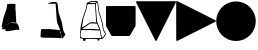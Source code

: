 SplineFontDB: 3.2
FontName: metronomek
FullName: metronomek
FamilyName: metronomek
Weight: Regular
Copyright: Copyright (c) 2020, Unknown
UComments: "2020-2-14: Created with FontForge (http://fontforge.org)+AAoA-This file is part of MetronomeK project.+AAoA-Can be distributed feely."
Version: 001.000
ItalicAngle: 0
UnderlinePosition: -100
UnderlineWidth: 50
Ascent: 800
Descent: 200
InvalidEm: 0
sfntRevision: 0x00010000
LayerCount: 2
Layer: 0 0 "Back" 1
Layer: 1 0 "Fore" 0
XUID: [1021 880 428618673 11636854]
FSType: 0
OS2Version: 0
OS2_WeightWidthSlopeOnly: 0
OS2_UseTypoMetrics: 1
CreationTime: 1581687945
ModificationTime: 1642766783
PfmFamily: 17
TTFWeight: 500
TTFWidth: 5
LineGap: 90
VLineGap: 0
OS2TypoAscent: 0
OS2TypoAOffset: 1
OS2TypoDescent: 0
OS2TypoDOffset: 1
OS2TypoLinegap: 90
OS2WinAscent: 0
OS2WinAOffset: 1
OS2WinDescent: 0
OS2WinDOffset: 1
HheadAscent: 0
HheadAOffset: 1
HheadDescent: 0
HheadDOffset: 1
OS2Vendor: 'PfEd'
MarkAttachClasses: 1
DEI: 91125
LangName: 1033 "" "" "" "" "" "" "" "" "" "" "" "" "" "Copyright (c) 2020, Tomasz Bojczuk (<seelook@gmail.com>)"
Encoding: ISO8859-1
UnicodeInterp: none
NameList: AGL For New Fonts
DisplaySize: -128
AntiAlias: 1
FitToEm: 0
WinInfo: 176 8 3
BeginPrivate: 0
EndPrivate
BeginChars: 256 7

StartChar: exclamdown
Encoding: 161 161 0
Width: 1000
VWidth: 0
Flags: W
LayerCount: 2
Fore
SplineSet
144.706054688 98.93359375 m 2
 136.359375 88.7841796875 43.15234375 94.673828125 43.15234375 96.33984375 c 0
 43.15234375 98.3173828125 66.4404296875 132.540039062 74.3408203125 140.302734375 c 0
 81.40625 147.244140625 88.5517578125 149.235351562 104.200195312 156.064453125 c 0
 134.33984375 169.217773438 150.046875 178.770507812 165.592773438 193.403320312 c 0
 174.163085938 201.470703125 188.629882812 211.159179688 217.491210938 228.157226562 c 0
 229.673828125 235.333984375 240.827148438 241.92578125 242.275390625 242.807617188 c 0
 243.723632812 243.688476562 245.4609375 246.311523438 246.135742188 248.634765625 c 2
 247.364257812 252.861328125 l 1
 261.857421875 252.500976562 l 2
 317.94140625 251.108398438 410.356445312 242.784179688 419.043945312 241.780273438 c 2
 429.333007812 241.001953125 l 1
 430.0859375 234.526367188 l 2
 430.500976562 230.96484375 464.104492188 195.258789062 464.83203125 179.24609375 c 0
 466.369140625 145.42578125 484.364257812 96.7470703125 489.360351562 75.12890625 c 0
 491.380859375 66.3857421875 459.395507812 84.2314453125 459.848632812 81.345703125 c 2
 458.932617188 80.0888671875 l 1
 428.518554688 82.9052734375 l 1
 368.57421875 79.8232421875 83.75390625 -2.6513671875 139.3359375 89.9833984375 c 2
 144.706054688 98.93359375 l 2
43.734375 139.256835938 m 2
 44.216796875 142.893554688 42.388671875 169.490234375 45.0869140625 179.952148438 c 0
 49.802734375 198.241210938 81.162109375 366.883789062 92.546875 398.541992188 c 0
 95.41796875 406.525390625 97.251953125 415.432617188 99.71484375 423.750976562 c 0
 102.178710938 432.068359375 106.9375 439.71875 110.291015625 448.487304688 c 0
 113.643554688 457.255859375 119.565429688 475.088867188 120.35546875 479.607421875 c 0
 122.368164062 491.11328125 124.095703125 493.549804688 132.770507812 513.138671875 c 0
 143.112304688 536.494140625 150.555664062 560.749023438 156.583007812 581.356445312 c 0
 165.473632812 611.75390625 177.233398438 677.922851562 178.895507812 705.196289062 c 0
 179.85546875 720.95703125 185.932617188 723.685546875 197.021484375 725.297851562 c 0
 211.134765625 727.350585938 327.786132812 734.220703125 352.68359375 727.41796875 c 2
 384.8984375 721.844726562 l 1
 389.145507812 704.928710938 l 2
 389.630859375 701.795898438 382.115234375 666.524414062 384.984375 618.833984375 c 0
 387.853515625 571.14453125 394.482421875 522.505859375 395.845703125 509.974609375 c 0
 397.3984375 495.70703125 392.323242188 475.295898438 395.935546875 451.861328125 c 2
 408.409179688 247.998046875 l 1
 382.16015625 257.341796875 l 2
 345.032226562 270.557617188 292.659179688 261.087890625 265.688476562 257.052734375 c 0
 253.012695312 255.15625 246.040039062 251.116210938 218.028320312 234.481445312 c 0
 193.057617188 219.65234375 180.44921875 208.180664062 170.813476562 199.131835938 c 0
 159.478515625 188.485351562 147.040039062 181.0078125 119.140625 167.055664062 c 0
 93.0634765625 154.013671875 84.341796875 151.37890625 76.462890625 144.1640625 c 0
 73.51953125 141.467773438 70.0927734375 144.280273438 69.638671875 144.280273438 c 0
 69.185546875 144.280273438 47.7275390625 132.934570312 48.2099609375 136.571289062 c 2
 43.734375 139.256835938 l 2
EndSplineSet
EndChar

StartChar: cent
Encoding: 162 162 1
Width: 1000
VWidth: 0
Flags: W
HStem: -130.215 223.212<36.4902 313.341> -111.717 204.714<36.4902 313.341> 740.447 42.6162<239.724 384.619>
VStem: 393.406 40.2051<730.716 743.502>
LayerCount: 2
Fore
SplineSet
251.657226562 738.0859375 m 0x30
 242.626953125 738.651367188 194.873046875 736.458007812 194.234375 737.1015625 c 0
 193.06640625 738.27734375 264.390625 775.961914062 277.9375 778.35546875 c 0
 286.873046875 779.93359375 340.515625 784.927734375 380.797851562 783.063476562 c 0
 421.314453125 781.1875 425.41015625 771.25390625 398.28515625 750.559570312 c 2
 384.619140625 740.1328125 l 1
 327.934570312 740.447265625 l 2
 296.7578125 740.620117188 260.686523438 737.520507812 251.657226562 738.0859375 c 0x30
552.477539062 -126.754882812 m 2
 552.013671875 -126.291015625 551.640625 -124.724609375 551.6484375 -123.274414062 c 0
 551.655273438 -121.823242188 549.106445312 -115.510742188 545.981445312 -109.244140625 c 0
 539.334960938 -95.9169921875 537.374023438 -88.7578125 534.018554688 -65.57421875 c 0
 532.208007812 -53.064453125 530.51953125 -46.2353515625 527.71875 -40.087890625 c 0
 522.970703125 -29.6640625 519.505859375 -12.6201171875 516.92578125 13.0126953125 c 0
 511.907226562 62.8623046875 494.364257812 118.404296875 463.670898438 187.6796875 c 0
 458.424804688 199.518554688 450.2578125 215.168945312 446.260742188 223.17578125 c 0
 427.19140625 261.370117188 421.528320312 298.950195312 418.739257812 349.107421875 c 0
 417.252929688 375.823242188 415.646484375 394.111328125 412.97265625 414.749023438 c 0
 411.947265625 422.655273438 410.548828125 445.155273438 409.86328125 464.748046875 c 0
 409.177734375 484.341796875 408.057617188 504.928710938 407.374023438 510.499023438 c 0
 403.5625 541.563476562 391.895507812 701.041015625 391.870117188 730.715820312 c 2
 393.40625 743.501953125 l 1
 404.981445312 755.732421875 l 2
 411.34765625 762.458984375 420.405273438 770.21484375 422.516601562 771.306640625 c 0
 426.043945312 773.130859375 425.983398438 773.827148438 427.4140625 771.870117188 c 0
 428.270507812 770.698242188 432.467773438 762.44140625 433.611328125 756.046875 c 0
 434.754882812 749.653320312 439.1875 732.247070312 442.283203125 715.538085938 c 0
 449.294921875 677.692382812 448.666015625 665.655273438 455.806640625 601.637695312 c 0
 465.493164062 514.806640625 466.138671875 511.69140625 486.708984375 452.553710938 c 0
 528.520507812 332.345703125 549.725585938 269.844726562 559.126953125 206.549804688 c 0
 564.463867188 170.615234375 572.637695312 122.44921875 577.272460938 102.90625 c 0
 581.251953125 86.1279296875 591.458984375 48.974609375 597.901367188 35.05859375 c 0
 600.479492188 29.4892578125 605.51171875 20.2763671875 609.083984375 14.5869140625 c 0
 617.998046875 0.38671875 628.920898438 -17.7607421875 632.387695312 -26.2275390625 c 0
 635.87109375 -34.7333984375 638.095703125 -33.255859375 625.622070312 -49.0400390625 c 0
 621.08984375 -54.775390625 609.380859375 -67.181640625 604.532226562 -75.3701171875 c 0
 593.99609375 -93.16015625 567.208007812 -119.881835938 561.314453125 -124.377929688 c 0
 557.12890625 -127.569335938 554.10546875 -128.3828125 552.477539062 -126.754882812 c 2
437.7421875 -130.21484375 m 1xb0
 424.166992188 -129.709960938 396.255859375 -128.698242188 375.717773438 -127.967773438 c 0
 355.1796875 -127.237304688 287.110351562 -126.294921875 224.453125 -125.874023438 c 0
 105.06640625 -125.073242188 78.779296875 -124.166992188 59.7216796875 -120.196289062 c 0
 44.8515625 -117.098632812 17.5625 -113.583007812 15.314453125 -111.716796875 c 0x70
 14.365234375 -56.3388671875 15.6923828125 -18.859375 20.2490234375 1.7236328125 c 0
 21.9375 11.4697265625 20.1845703125 29.4130859375 21.27734375 37.767578125 c 0
 23.947265625 58.169921875 29.2939453125 68.8486328125 33.1884765625 81.9169921875 c 2
 36.490234375 92.9970703125 l 1
 233.198242188 92.67578125 l 1
 443.438476562 74.6337890625 l 1
 489.313476562 67.255859375 l 2
 531.96484375 60.396484375 489.8984375 55.248046875 503.563476562 5.8994140625 c 0
 505.396484375 -14.34375 518.370117188 -31.1611328125 524.102539062 -49.4248046875 c 0
 526.615234375 -57.431640625 524.682617188 -78.7607421875 526.37109375 -88.1591796875 c 0
 528.059570312 -97.5576171875 537.993164062 -113.551757812 539.743164062 -119.57421875 c 0
 541.493164062 -125.595703125 534.135742188 -128.603515625 534.333007812 -129.541015625 c 0
 534.587890625 -130.751953125 532.497070312 -131.48046875 527.096679688 -132.0625 c 0
 517.315429688 -133.116210938 469.377929688 -131.393554688 437.7421875 -130.215820312 c 1
 437.7421875 -130.21484375 l 1xb0
EndSplineSet
EndChar

StartChar: sterling
Encoding: 163 163 2
Width: 653
VWidth: 0
Flags: W
HStem: -193.109 66.8066<440.763 484.978> -145.514 21.8457<38.327 76.8349 140.185 435.483 485.15 531.192> 72.0908 26.1738<58.0301 376.401> 721.646 26.415<268.498 375.816> 777.091 22.9092<261.03 396.156>
VStem: 32.0186 25.9814<163.035 283.57> 76.9131 64.8594<-190.584 -145.516> 102.904 18.9062<451.987 501.438> 376.409 20.3604<539.867 719.092> 393.529 18.8525<333.886 568.714> 405.172 15.6465<285.916 370.753> 440.757 45.9697<-193.09 -152.092> 629.821 21.2656<-45.7519 -6.5872>
LayerCount: 2
Fore
SplineSet
33.673828125 72.0908203125 m 1xbc18
 32.646484375 65.498046875 37.3908481282 94.0927275954 22.3515625 -10.01953125 c 0
 14.8820590657 -61.7285614671 20.8759765625 -106.364257812 21.8955078125 -107.642578125 c 0
 22.9150390625 -108.919921875 36.5087890625 -112.966796875 52.1044921875 -116.635742188 c 0
 78.6865234375 -122.888671875 89.404296875 -123.328125 223.412109375 -123.66796875 c 0x7c18
 302.03515625 -123.866210938 380.185546875 -125.052734375 397.080078125 -126.302734375 c 0
 437.999023438 -129.33203125 529.392578125 -130.190429688 531.348632812 -127.564453125 c 0
 532.204101562 -126.416015625 532.01171875 -123.916992188 530.920898438 -122.01171875 c 0
 528.21875 -117.287109375 521.129882812 -86.9306640625 521.129882812 -80.083984375 c 0
 521.129882812 -77.037109375 519.146484375 -68.73828125 516.723632812 -61.6435546875 c 0
 508.389648438 -37.244140625 504.828125 -20.134765625 503.1796875 3.416015625 c 0
 494.815429688 64.4873046875 510.13082683 58.2392369273 484.360351562 59.5595703125 c 2
 239.7734375 72.0908203125 l 1
 33.673828125 72.0908203125 l 1xbc18
257.061523438 240.5546875 m 1
 251.1484375 237.122070312 187.694335938 190.30078125 180.016601562 182.279296875 c 0
 162.760742188 164.254882812 142.558723527 152.318033761 101.848632812 136.092773438 c 0
 94.1376953125 133.01953125 58 110.487304688 58 105 c 0
 58 104.23828125 99.3329946557 98.7568494454 135.396484375 98.2646484375 c 0
 223.786459813 97.0582861211 261.386958021 105.399000176 349.3359375 97.994140625 c 2
 483.928710938 86.662109375 l 1
 424.836914062 231.115234375 l 1
 422.225585938 230.583007812 418.104492188 231.065429688 411.973632812 233.012695312 c 1
 365.552734375 236.061523438 l 2
 339.228515625 237.735351562 265.185546875 236.650390625 257.061523438 240.5546875 c 1
195.755859375 717.626953125 m 0
 190.303710938 715.885742188 186.755859375 713.626953125 185 706 c 0
 181.349609375 690.142578125 174.214134948 633.685715643 166.266601562 600.305664062 c 0
 158.719726562 568.608398438 147.288085938 536.48046875 131.276367188 501.967773438 c 0
 126.0703125 490.745117188 121.810546875 478.009765625 121.810546875 473.668945312 c 0
 121.810546875 469.327148438 118.48828125 457.870117188 114.426757812 448.208984375 c 0
 102.820939132 420.592829961 99.9215317099 400.304164646 87.79296875 370.180664062 c 0
 78.0009765625 345.861328125 48.630859375 146.258789062 51.357421875 142.598632812 c 0
 52.052734375 141.665039062 72.765625 146.236328125 76.6005859375 150.5703125 c 0
 80.435546875 154.903320312 95.1005859375 163.838867188 109.189453125 170.427734375 c 0
 144.630859375 187.002929688 158.143554688 195.392578125 169.733398438 208.018554688 c 0
 181.11328125 220.415039062 257.666015625 268.109375 260.696289062 265.594726562 c 1
 265.15198867 271.349609135 333.545336735 267.149309849 362.4453125 265.185546875 c 2
 405.171875 261.282226562 l 1x3db8
 393.529296875 443.356445312 l 1x3c58
 393.524414062 460.639648438 392.015625 487.630859375 390.177734375 503.336914062 c 0
 383.93846992 556.652456551 378.786710683 647.402885706 376.409179688 704.813476562 c 2x3c98
 375.81640625 719.091796875 l 1
 338.01171875 721.646484375 l 2
 306.23925389 723.793538727 208.499023438 721.696289062 195.755859375 717.626953125 c 0
426 761 m 0
 422.944335938 759.889648438 412.433455032 756.405403662 407.201171875 748.283203125 c 2
 398 734 l 1
 396.76953125 698.467773438 l 2x3cb8
 395.203405436 653.242783159 407.123046875 524.717773438 410.012695312 503.336914062 c 0
 411.192382812 494.611328125 412.2578125 473.194335938 412.381835938 455.743164062 c 0x3c58
 412.705331565 410.227074377 418.997675051 395.988296279 420.818359375 349.452148438 c 0
 422.513110383 306.137814726 430.241053383 264.423069183 449.270507812 226.192382812 c 0
 491.272460938 141.822265625 516.032226562 66.572265625 519.865234375 11.640625 c 0
 521.55859375 -12.6259765625 525.83203125 -31.548828125 531.708984375 -40.8115234375 c 0
 533.370117188 -43.4287109375 535.458984375 -52.708984375 536.350585938 -61.4345703125 c 0
 538.647460938 -83.904296875 542.508530748 -98.2482198527 548.78125 -107.615234375 c 0
 551.766601562 -112.073242188 554.152147169 -113.690183961 556 -116 c 4
 560 -121 566 -119 568.12109375 -115.805664062 c 4
 581.1484375 -96.1875 602.327520245 -65.5585847734 619.779296875 -45.5087890625 c 0
 625.302734375 -39.1630859375 629.821289062 -32.0126953125 629.821289062 -29.619140625 c 0
 629.821289062 -24.583984375 615.978515625 1.9541015625 603.528320312 20.7861328125 c 0
 591.630859375 38.7802734375 576.94140625 79.3916015625 570.719726562 111.486328125 c 0
 562.42578125 154.271484375 556.765625 187.583007812 554.0078125 209.845703125 c 0
 547.453125 262.766601562 521.657226562 351.53515625 475.17578125 481.125976562 c 0
 472.045898438 489.8515625 467.874023438 506.271484375 465.904296875 517.614257812 c 0
 462.340820312 538.1328125 461.267646574 546.950308929 452.3828125 628.665039062 c 0
 446.482390467 682.931825599 445.500976562 682.291992188 437.235351562 730.221679688 c 0
 432.455078125 757.939453125 432.606445312 763.401367188 426 761 c 0
336.416015625 777.090820312 m 0
 281.00390625 775.657226562 283.299804688 777.290039062 266.215820312 768.89453125 c 0
 228.639648438 750.428710938 204.129882812 748.061523438 308.288085938 748.061523438 c 2
 378.440429688 746.061523438 l 1
 386.51171875 754.056640625 l 2
 396.356445312 763.810546875 399.622070312 770.88671875 396.322265625 775.31640625 c 0
 393.391968182 779.253993438 350.913645173 777.466038928 336.416015625 777.090820312 c 0
651.086914062 -31.5107421875 m 0
 651.086914062 -41.3919327366 632.248952647 -60.2774907174 627.016601562 -67.7802734375 c 0
 565.521484375 -155.967773438 570.702148438 -151.861328125 520.940429688 -151.861328125 c 2
 485.150390625 -151.861328125 l 1
 486.7265625 -165.970703125 l 2
 489.034179688 -186.638671875 483.522460938 -193.109375 463.606445312 -193.109375 c 0xbd18
 446.119140625 -193.109375 440.814453125 -187.89453125 440.756835938 -170.649414062 c 0
 440.736328125 -164.678710938 439.840820312 -157.931640625 438.765625 -155.655273438 c 0
 435.719726562 -149.206054688 368.709960938 -145.68359375 247.366210938 -145.594726562 c 2
 140.184570312 -145.513671875 l 1
 141.772460938 -156.880859375 l 2
 143.796875 -171.370117188 139.711914062 -180.051757812 125.671875 -191.100585938 c 0
 111.137695312 -202.538085938 89.6943359375 -203.033203125 82.05078125 -192.109375 c 0
 77.9189453125 -186.206054688 76.9130859375 -180.92578125 76.9130859375 -165.142578125 c 0x7e18
 76.9130859375 -154.34765625 76.5927734375 -145.515625 76.2001953125 -145.515625 c 0
 73.7265625 -145.515625 9.4736328125 -129.534179688 6.005859375 -128.055664062 c 0
 -0.1162109375 -125.447265625 -1.3525390625 -118.5859375 1.365234375 -102.30078125 c 0
 2.6767578125 -94.4423828125 4.796875 -47.0517578125 6.076171875 3.01171875 c 0
 8.10771092394 82.4524886539 10.0308462685 95.0284839611 15.41015625 135.283203125 c 0
 21.8447265625 183.43359375 25.150390625 203.430664062 28.400390625 213.876953125 c 0
 30.390625 220.2734375 32.0185546875 228.295898438 32.0185546875 231.706054688 c 0
 32.0185546875 235.116210938 35.2333984375 250.510742188 39.162109375 265.916015625 c 0
 47.8477349689 299.967812188 57.2085091083 352.269842025 70.1162109375 381.010742188 c 0
 81.2854545197 405.876390268 84.8116443811 432.827695861 95.6396484375 456.455078125 c 0
 99.6357421875 465.174804688 102.904296875 475.412109375 102.904296875 479.203125 c 0x7d18
 102.904296875 487.047851562 112.247070312 513.087890625 121.807617188 531.892578125 c 0
 141.86950076 571.353872514 164.30170953 668.972387111 164.356445312 718.641601562 c 0
 164.370117188 733.674804688 165.176757812 736.014648438 174.600585938 748.440429688 c 0
 180.225585938 755.857421875 186.666015625 761.92578125 188.915039062 761.92578125 c 0
 191.1640625 761.92578125 195.247070312 763.537109375 197.98828125 765.5078125 c 0
 200.729492188 767.477539062 210.358398438 771.142578125 219.387695312 773.651367188 c 0
 228.416015625 776.161132812 241.6015625 781.657226562 248.6875 785.865234375 c 0
 267.125976562 796.814453125 292.024414062 800 359.178710938 800 c 0
 418.17578125 800 418.298828125 799.979492188 430.453125 791.728515625 c 0
 449.754460688 778.614191144 446.923951329 771.801728919 452.624023438 738.12890625 c 0
 460.603879187 690.988403024 463.090366639 688.652704183 468.922851562 635.010742188 c 0
 477.7890625 553.463867188 478.877929688 544.495117188 482.284179688 524.978515625 c 0
 484.166015625 514.1953125 494.625 479.927734375 505.525390625 448.829101562 c 0
 525.619140625 391.505859375 553.658203125 300.1171875 561.813476562 265.37109375 c 0
 568.778951352 235.687540215 571.856786313 203.314235479 577.614257812 170.184570312 c 0
 592.084960938 86.912109375 600.436523438 60.8701171875 624.08984375 25.2734375 c 0
 631.140625 14.6630859375 636.91015625 4.720703125 636.91015625 3.1806640625 c 0
 636.91015625 -1.26123460321 651.086914062 -25.9089101667 651.086914062 -31.5107421875 c 0
EndSplineSet
EndChar

StartChar: currency
Encoding: 164 164 3
Width: 741
VWidth: 0
Flags: W
VStem: 0 739.994<142.832 674.172>
LayerCount: 2
Fore
SplineSet
719.134765625 674.9921875 m 1
 719.138671875 675 l 1
 731.157226562 674.999023438 740.884765625 665.231445312 740.840820312 653.212890625 c 2
 739.994140625 183.311523438 l 2
 739.990234375 179.467773438 738.965820312 175.692382812 737.025390625 172.375976562 c 2
 598.674804688 -63.9736328125 l 2
 594.802734375 -70.6123046875 587.708984375 -74.705078125 580.024414062 -74.7392578125 c 2
 151.578125 -75 l 2
 143.618164062 -74.9970703125 136.297851562 -70.6376953125 132.50390625 -63.640625 c 2
 2.630859375 174.658203125 l 2
 0.89453125 177.859375 -0.0126953125 181.444335938 0 185.0859375 c 2
 0.8466796875 652.61328125 l 2
 0.84765625 664.565429688 10.51171875 674.272460938 22.4638671875 674.315429688 c 2
 719.134765625 674.9921875 l 1
EndSplineSet
EndChar

StartChar: threequarters
Encoding: 190 190 4
Width: 1011
Flags: W
LayerCount: 2
Fore
SplineSet
980.428710938 795.126953125 m 1
 980.428710938 809.556640625 1004.36914062 779.954101562 997.88671875 767.045898438 c 2
 517.891601562 -188.275390625 l 2
 510.706054688 -202.572265625 490.204101562 -202.575195312 483.013671875 -188.280273438 c 2
 3.0849609375 766.120117188 l 2
 -3.3955078125 779.014648438 6.015625 794.189453125 20.5029296875 794.206054688 c 2
 980.428710938 795.126953125 l 1
EndSplineSet
EndChar

StartChar: questiondown
Encoding: 191 191 5
Width: 1000
LayerCount: 2
Fore
SplineSet
4.873046875 780.428710938 m 1
 -9.556640625 780.428710938 20.0458984375 804.369140625 32.9541015625 797.88671875 c 2
 988.275390625 317.891601562 l 2
 1002.57226562 310.706054688 1002.57519531 290.204101562 988.280273438 283.013671875 c 2
 33.8798828125 -196.915039062 l 2
 20.9853515625 -203.395507812 5.810546875 -193.984375 5.7939453125 -179.497070312 c 2
 4.873046875 780.428710938 l 1
EndSplineSet
EndChar

StartChar: Agrave
Encoding: 192 192 6
Width: 1000
HStem: -195 990<364.488 635.512>
VStem: 5 990<164.488 435.512>
LayerCount: 2
Fore
SplineSet
5 300 m 0
 5 573.380859375 226.619140625 795 500 795 c 0
 773.380859375 795 995 573.380859375 995 300 c 0
 995 26.619140625 773.380859375 -195 500 -195 c 0
 226.619140625 -195 5 26.619140625 5 300 c 0
EndSplineSet
EndChar
EndChars
EndSplineFont
